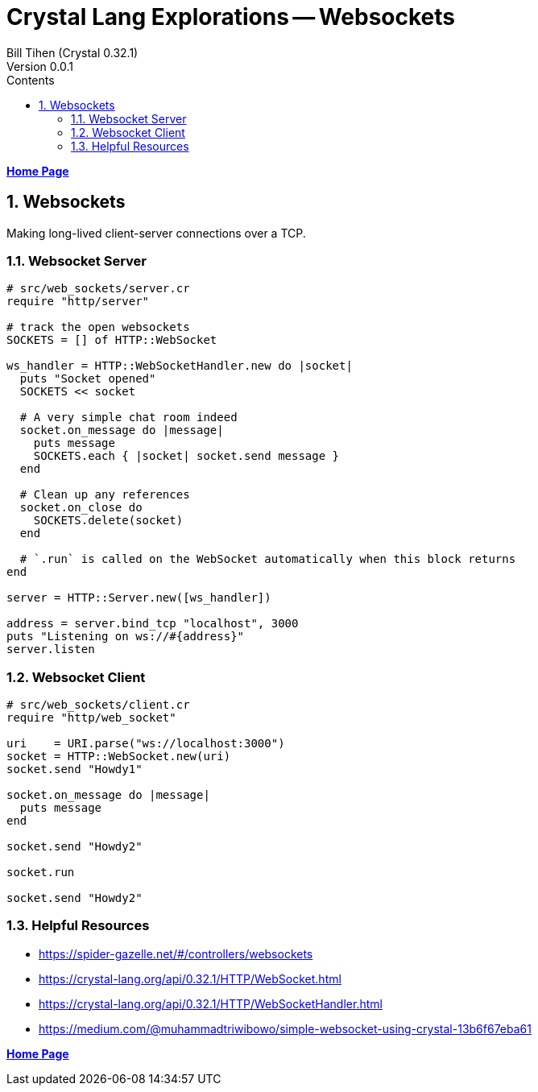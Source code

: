= Crystal Lang Explorations -- Websockets
:source-highlighter: prettify
:source-language: crystal
Bill Tihen (Crystal 0.32.1)
Version 0.0.1
:sectnums:
:toc:
:toclevels: 4
:toc-title: Contents

:description: Exploring Crystal's Features
:keywords: Crystal Language
:imagesdir: ./images

*link:index.html[Home Page]*

== Websockets 

Making long-lived client-server connections over a TCP.

=== Websocket Server 

```crystal
# src/web_sockets/server.cr
require "http/server"

# track the open websockets
SOCKETS = [] of HTTP::WebSocket

ws_handler = HTTP::WebSocketHandler.new do |socket|
  puts "Socket opened"
  SOCKETS << socket

  # A very simple chat room indeed
  socket.on_message do |message|
    puts message
    SOCKETS.each { |socket| socket.send message }
  end

  # Clean up any references
  socket.on_close do
    SOCKETS.delete(socket)
  end

  # `.run` is called on the WebSocket automatically when this block returns
end

server = HTTP::Server.new([ws_handler])

address = server.bind_tcp "localhost", 3000
puts "Listening on ws://#{address}"
server.listen
```

=== Websocket Client

```crystal
# src/web_sockets/client.cr
require "http/web_socket"

uri    = URI.parse("ws://localhost:3000")
socket = HTTP::WebSocket.new(uri)  
socket.send "Howdy1"

socket.on_message do |message|
  puts message
end

socket.send "Howdy2"

socket.run

socket.send "Howdy2"
```

=== Helpful Resources 
* https://spider-gazelle.net/#/controllers/websockets
* https://crystal-lang.org/api/0.32.1/HTTP/WebSocket.html
* https://crystal-lang.org/api/0.32.1/HTTP/WebSocketHandler.html
* https://medium.com/@muhammadtriwibowo/simple-websocket-using-crystal-13b6f67eba61


*link:index.html[Home Page]*
